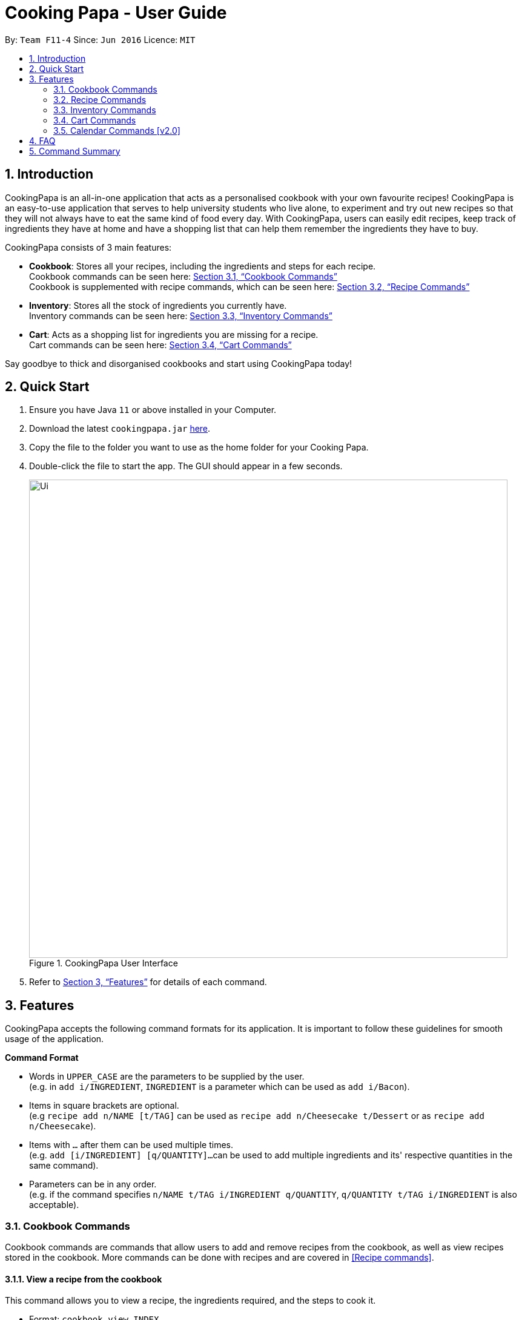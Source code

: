 = Cooking Papa - User Guide
:site-section: UserGuide
:toc:
:toc-title:
:toc-placement: preamble
:sectnums:
:imagesDir: images
:stylesDir: stylesheets
:xrefstyle: full
:experimental:
ifdef::env-github[]
:tip-caption: :bulb:
:note-caption: :information_source:
endif::[]
:repoURL: https://github.com/AY1920S2-CS2103T-F11-4/main

By: `Team F11-4`      Since: `Jun 2016`      Licence: `MIT`

== Introduction

CookingPapa is an all-in-one application that acts as a personalised cookbook with your own favourite recipes!
CookingPapa is an easy-to-use application that serves to help university students who live alone, to experiment and
try out new recipes so that they will not always have to eat the same kind of food every day. With CookingPapa,
users can easily edit recipes, keep track of ingredients they have at home and have a shopping list that can help
them remember the ingredients they have to buy.

CookingPapa consists of 3 main features:

* *Cookbook*: Stores all your recipes, including the ingredients and steps for each recipe. +
Cookbook commands can be seen here: <<Cookbook>> +
Cookbook is supplemented with recipe commands, which can be seen here: <<Recipe>>
* *Inventory*: Stores all the stock of ingredients you currently have. +
Inventory commands can be seen here: <<Inventory>>
* *Cart*: Acts as a shopping list for ingredients you are missing for a recipe. +
Cart commands can be seen here: <<Cart>>

Say goodbye to thick and disorganised cookbooks and start using CookingPapa today!

== Quick Start

.  Ensure you have Java `11` or above installed in your Computer.
.  Download the latest `cookingpapa.jar` link:{repoURL}/releases[here].
.  Copy the file to the folder you want to use as the home folder for your Cooking Papa.
.  Double-click the file to start the app. The GUI should appear in a few seconds.
+
.CookingPapa User Interface
image::Ui.png[width="790"]
[caption="Figure 1: ]
+

. Refer to <<Features>> for details of each command.

[[Features]]
== Features

CookingPapa accepts the following command formats for its application. It is important to follow these guidelines
for smooth usage of the application.

*Command Format*

* Words in `UPPER_CASE` are the parameters to be supplied by the user. +
(e.g. in ``add   i/INGREDIENT``, ``INGREDIENT``
is a parameter which can be used as ``add i/Bacon``).
* Items in square brackets are optional. +
 (e.g `recipe add n/NAME [t/TAG]` can be used as `recipe add n/Cheesecake t/Dessert`
or as `recipe add n/Cheesecake`).
* Items with `…`​ after them can be used multiple times. +
(e.g. `add [i/INGREDIENT] [q/QUANTITY]...`
can be used to add multiple ingredients and its' respective quantities in the same command).
* Parameters can be in any order. +
(e.g. if the command specifies `n/NAME t/TAG i/INGREDIENT q/QUANTITY`,
`q/QUANTITY t/TAG i/INGREDIENT` is also acceptable).

[[Cookbook]]
=== Cookbook Commands
Cookbook commands are commands that allow users to add and remove recipes from the cookbook,
as well as view recipes stored in the cookbook. More commands can be done with recipes and
are covered in <<Recipe commands>>.

==== View a recipe from the cookbook
This command allows you to view a recipe, the ingredients required, and the steps to cook it.

- Format: `cookbook view INDEX`
- Example:
|===
| Parameters | Result

|`cookbook view 1`
|Views the details of recipe 1.
|===

==== Add a new recipe to the cookbook
This command allows you to add and store a new recipe with the specified recipe name to the cookbook.
If neither of the details is specified, an empty recipe will be added.

- Format: `cookbook add n/NAME d/DESCRIPTION [i/INGREDIENT] [q/QUANTITY] [x/STEP_INDEX] [s/STEP] [t/TAG]`
- Examples:
|===
|Parameters | Result

|`cookbook add n/Bacon Carbonara + d/Italian's finest pasta`
| Adds a new empty recipe with the name 'Bacon Carbonara' and description 'Italian's finest pasta'.

|`cookbook add n/Chicken Ham Sandwich d/Juicy ham sandwiched between crispy toasted bread.
i/Chicken Ham q/1 slice i/White Bread q/2 slices x/1 s/Toast the bread x/2 s/Grill the ham.
t/sandwich t/easy`
|Adds a new recipe with the name 'Chicken Ham Sandwich', description 'Juicy ham sandwiched between
crispy toasted bread' and the following recipe details. +
Tags: sandwich, easy +
Ingredients: Ham, Bread (2 slices) +
Preparation Steps: +
1. Toast the ham +
2. Grill the bread +
|===

==== Remove a recipe from the cookbook
This command allows you to remove a recipe of the specified index from the cookbook.

- Format: `cookbook remove INDEX`
- Example:
|===
| Parameters | Result

|`cookbook remove 1`
|Removes recipe 1 from the cookbook.
|===

==== Search recipes by keyword
This command allows you to search for recipes by a keyword. The search result will be returned along with the respective recipe indices.

- Format: `cookbook search k/KEYWORD`
- Example:
|===
| Parameters | Result

|`cookbook search k/Carbonara`
|Searches the cookbook for recipes with names matching the keyword 'Carbonara'.
|===

==== Search recipes by tag
This command allows you to search for recipes by tags, and the search result will be returned along with the respective recipe indices.

- Format: `cookbook search t/TAG…`
- Examples:
|===
| Parameters | Result

|`cookbook search t/Easy`
|Searches the cookbook for recipes with tags matching 'Easy'.

|`cookbook search t/Pasta t/Cream t/Easy`
|Searches the cookbook for recipes with tags matching 'Pasta', 'Cream', and 'Easy'.
|===
==== Search recipes by ingredients owned
This command allows you to see what you can cook with your current inventory of ingredients.

- Format: `cookbook search inventory`
- Example:
|===
| Parameters | Result

|`cookbook search inventory`
|Searches the cookbook for recipes whose ingredients are available in the inventory.
|===

[[Recipe]]
=== Recipe Commands
Recipe commands are commands that change a particular recipe, which you can indicate using the index of the recipe.
Some things you can do are to add and remove ingredients from a recipe's ingredient list.
You can also write preparation steps for your recipes.

==== Add an ingredient to a recipe
This command allows you to add ingredients to a recipe.

- Format: `recipe INDEX add i/INGREDIENT q/QUANTITY`
- Examples:
|===
| Parameters | Result

|`recipe 1 add i/Egg q/2`
|Adds 2 eggs to the 1st recipe's list of ingredients.

|`recipe 2 add i/Milk q/200 ml`
|Adds 200 ml of milk to the 2nd recipe's list of ingredients.
|===

==== Edit an ingredient in a recipe
If you want to change the quantity of an ingredient after some experimentation, this command will help you achieve that.

- Format: `recipe INDEX edit i/INGREDIENT q/QUANTITY`
- Examples:
|===
| Parameters | Result

| `recipe 1 edit i/Egg q/2`
|Changes the quantity of eggs to 3 in the 1st recipe's list of ingredients.

|`recipe 2 edit i/Milk q/100 ml`
|Changes the quantity of milk to 100 ml in the 2nd recipe's list of ingredients.
|===

==== Remove an ingredient from a recipe
You can remove ingredients that spoil the taste of the dish using this command.
If the quantity to be removed is not specified, all of the ingredient will be removed.

- Format: `recipe INDEX remove i/INGREDIENT [q/QUANTITY]`
- Examples:
|===
| Parameters | Result

| `recipe 1 remove i/Egg q/2`
|Removes 1 egg from the list of ingredients in recipe 1.

|`recipe 2 edit i/Milk`
|Removes milk from the list of ingredients in recipe 2.
|===

==== Add a preparation step to a recipe

This command allows you to add a preparation step to the selected recipe.
Requires a valid index in the list of recipes and the cooking step.
You may also use 'next' instead of an index to add to the step as the current last step.

- Format: `recipe INDEX add x/STEP_INDEX s/STEP_DESCRIPTION`
- Examples:
|===
| Parameters | Result

| `recipe 1 add x/2 s/Bring the water to boil`
|Adds a preparation step 2 (Bring water to boil) to recipe 1.

|`recipe 2 add x/next s/Add a teaspoon of salt in the soup`
|Adds the next preparation step (Add a teaspoon of salt in the soup) to recipe 2.
|===

==== Remove a preparation step from a recipe

This command allows you to remove a preparation step from the selected recipe.
Requires a valid index in the list of recipes and the cooking step.

- Format: `recipe INDEX remove x/STEP_INDEX`
- Example:
|===
| Parameters | Result

|`recipe 1 remove x/2`
|Removes preparation step 2 in recipe 1.
|===

==== Edit a preparation step in a recipe
This command allows you to edit a preparation step from the selected recipe.
Requires a valid index in the list of recipes and the cooking step

- Format: `recipe INDEX edit x/STEP_INDEX s/STEP_DESCRIPTION`
- Example:
|===
| Parameters | Result

|`recipe 1 edit x/2 s/Fry the eggs`
|Changes preparation step 2 to 'Fry the eggs' in recipe 1
|===

==== Add a tag to a recipe

This command allows you to add a tag to the selected recipe.
Requires a valid index in the list of recipes.

- Format: `recipe INDEX add t/TAG`
- Example:
|===
| Parameters | Result

|`recipe 1 add t/Pasta`
|Adds a tag (Pasta) to the recipe 1.
|===

==== Remove a tag from a recipe

This command allows you to remove a tag from the selected recipe.
Requires a valid index in the list of recipes.

- Format: `recipe INDEX remove t/TAG`
- Example:
|===
| Parameters | Result

|`recipe 1 remove t/Beef`
|Removes the tag 'Beef' from the recipe 1.
|===

[[Inventory]]
=== Inventory Commands
Inventory commands are commands that update the user's very own inventory at home.
These commands include adding, remove and viewing the current inventory database.

==== Add an ingredient to the inventory
This commands allows you to add ingredients to your inventory.

- Format: `inventory add i/INGREDIENT q/QUANTITY`
- Examples:
|===
| Parameters | Result

|`inventory add i/Egg q/10`
|Adds 10 eggs into your inventory.

|`inventory add i/Butter q/200g`
|Adds 200g of butter into your inventory.
|===

==== Remove an ingredient from the inventory
This command allows you to remove ingredients from your inventory. You may add in
an additional argument for the quantity you wish to remove. If no additional argument for quantity
is supplied, that instance of the ingredient will be removed entirely.

- Format: `inventory remove i/INGREDIENT [q/QUANTITY]`
- Examples:
|===
| Parameters | Result

|`inventory remove i/Egg q/10`
|Removes 10 eggs into your inventory.

|`inventory remove i/Butter q/200g`
|Removes 200g of butter into your inventory.
|===

[[Cart]]
=== Cart Commands
Cart commands are commands that allow you to easily add ingredients needed for a recipe
into a shopping cart. This provides convenience for your grocery shopping needs.

==== Add ingredients in a recipe to the cart
This command allows you to add all the ingredients in a recipe to the cart.

- Format: `cart add recipe INDEX`
- Example:
|===
| Parameters | Result

|`cart add recipe 1`
|Adds all the ingredients required of recipe 1 to the cart.
|===

==== Add ingredients to the cart
This command allows you to add ingredients to the cart.

- Format: `cart add i/INGREDIENT q/QUANTITY`
- Example:
|===
| Parameters | Result

|`cart add i/Eggs q/5`
|Adds 5 eggs to the cart.
|===


==== Remove ingredients from the cart
This command allows you to remove ingredients from the cart.
If the quantity to be removed is not specified, all of the specified ingredient will be removed.

- Format: `cart remove i/INGREDIENT [q/QUANTITY]`
- Example:
|===
| Parameters | Result

|`cart remove i/Egg q/1`
|Removes 1 egg from the cart
|`cart remove i/Milk q/200ml`
|Removes 200ml of milk from the cart.
|===

==== Clear all the items in the cart
This command allows you to clear all the items in the cart. It can be used to discard an unwanted cart,
or to clear the cart after completing the purchase.

- Format: `cart clear`
- Example:
|===
| Parameters | Result

|`cart clear`
|Clears the cart of all items.
|===

=== Calendar Commands [v2.0]
Calendar commands are commands that allow you to plan your meal preparations ahead and view the
ingredients needed for a specified date or time period.

== FAQ

*Q*: How do I transfer my data to another Computer? +
*A*: Install the app in the other computer and overwrite the empty data file it creates with the file that contains the data of your previous Address Book folder.

== Command Summary

[cols="2,3,5a", options="header"]
|===
| Category | Addtional Parameters | Result
.6+|cookbook
|view INDEX
|Shows recipe at given INDEX
|remove INDEX
|Remove recipe at given INDEX
|search k/KEYWORD
|Search for recipes by a keyword
|search t/TAG
|Search for recipes by a keyword
|add n/NAME d/DESCRIPTION
|Adds a new empty recipe with the given NAME and DESCRIPTION
|search inventory
|Gives recipes whose ingredients are available in the inventory.

.8+|recipe
|INDEX add i/INGREDIENT q/QUANTITY
|Add ingredients to a recipe at given INDEX
|INDEX edit i/INGREDIENT q/QUANTITY
|Edit ingredients to a recipe at given INDEX
|INDEX remove i/INGREDIENT q/QUANTITY
|Removes the ingredient and the specified quantity from recipe at given INDEX
|INDEX add x/STEP_INDEX s/STEP_DESCRIPTION
|Adds a step at STEP_INDEX with STEP_DESCRIPTION to the recipe at given INDEX
|INDEX remove x/STEP_INDEX
|Remove a step at STEP_INDEX from the recipe at given INDEX
|INDEX edit x/STEP_INDEX s/STEP_DESCRIPTION
|Edit a step at STEP_INDEX from the recipe at given INDEX
|INDEX add t/TAG
|Adds a tag 'TAG' to the recipe at given INDEX
|INDEX remove t/TAG
|Removes a tag 'TAG' to the recipe at given INDEX

.2+|inventory
|add i/INGREDIENT q/QUANTITY
|Adds QUANTITY of INGREDIENTS into your inventory.
|remove i/INGREDIENT q/QUANTITY
|Removes QUANTITY of INGREDIENTS from your inventory.

.4+|cart
|add recipe INDEX
|Adds all ingredients required of recipe at given INDEX to the cart.
|add i/INGREDIENT q/QUANTITY
|Adds QUANTITY of INGREDIENTS into your cart.
|remove i/INGREDIENT q/QUANTITY
|Removes QUANTITY of INGREDIENTS from your cart.
|clear
|Clears the cart of all items.
|===